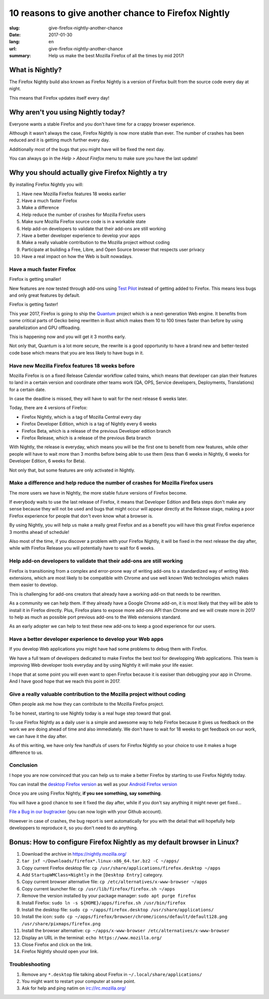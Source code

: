 10 reasons to give another chance to Firefox Nightly
####################################################

:slug: give-firefox-nightly-another-chance
:date: 2017-01-30
:lang: en
:url: give-firefox-nightly-another-chance
:summary:
    Help us make the best Mozilla Firefox of all the times by mid 2017!

What is Nightly?
================

The Firefox Nightly build also known as Firefox Nightly is a version
of Firefox built from the source code every day at night.

This means that Firefox updates itself every day!

.. image:: {filename}/images/nightly.png
    :alt: You've just been upgraded to Firefox Nightly 54!
    :align: center

Why aren't you using Nightly today?
===================================

Everyone wants a stable Firefox and you don't have time for a crappy
browser experience.

Although it wasn't always the case, Firefox Nightly is now more
stable than ever. The number of crashes has been reduced and it
is getting much further every day.

Additionally most of the bugs that you might have will be fixed the
next day.

You can always go in the `Help > About Firefox` menu to make sure you
have the last update!


Why you should actually give Firefox Nightly a try
==================================================

By installing Firefox Nightly you will:

#. Have new Mozilla Firefox features 18 weeks earlier
#. Have a much faster Firefox
#. Make a difference
#. Help reduce the number of crashes for Mozilla Firefox users
#. Make sure Mozilla Firefox source code is in a workable state
#. Help add-on developers to validate that their add-ons are still working
#. Have a better developer experience to develop your apps
#. Make a really valuable contribution to the Mozilla project without coding
#. Participate at building a Free, Libre, and Open Source browser that respects user privacy
#. Have a real impact on how the Web is built nowadays.

Have a much faster Firefox
--------------------------

Firefox is getting smaller!

New features are now tested through add-ons using
`Test Pilot <https://testpilot.firefox.com/>`_ instead of getting
added to Firefox. This means less bugs and only great features by
default.

Firefox is getting faster!

This year 2017, Firefox is going to ship the `Quantum
<https://wiki.mozilla.org/Quantum>`_ project which is a
next-generation Web engine. It benefits from some critical parts of
Gecko being rewritten in Rust which makes them 10 to 100 times faster
than before by using parallelization and GPU offloading.

This is happening now and you will get it 3 months early.

Not only that, Quantum is a lot more secure, the rewrite is a good
opportunity to have a brand new and better-tested code base which
means that you are less likely to have bugs in it.

Have new Mozilla Firefox features 18 weeks before
-------------------------------------------------

Mozilla Firefox is on a fixed Release Calendar workflow called trains,
which means that developer can plan their features to land in a
certain version and coordinate other teams work (QA, OPS, Service
developers, Deployments, Translations) for a certain date.

In case the deadline is missed, they will have to wait for the next
release 6 weeks later.

Today, there are 4 versions of Firefox:

- Firefox Nightly, which is a tag of Mozilla Central every day
- Firefox Developer Edition, which is a tag of Nightly every 6 weeks
- Firefox Beta, which is a release of the previous Developer edition branch
- Firefox Release, which is a release of the previous Beta branch

With Nightly, the release is everyday, which means you will be the
first one to benefit from new features, while other people will
have to wait more than 3 months before being able to use them (less
than 6 weeks in Nightly, 6 weeks for Developer Edition, 6 weeks for
Beta).

Not only that, but some features are only activated in Nightly.


Make a difference and help reduce the number of crashes for Mozilla Firefox users
---------------------------------------------------------------------------------

The more users we have in Nightly, the more stable future versions of
Firefox become.

If everybody waits to use the last release of Firefox, it means
that Developer Edition and Beta steps don't make any sense because
they will not be used and bugs that might occur will appear directly
at the Release stage, making a poor Firefox experience for people that
don't even know what a browser is.

By using Nightly, you will help us make a really great Firefox and as
a benefit you will have this great Firefox experience 3 months ahead
of schedule!

Also most of the time, if you discover a problem with your Firefox
Nightly, it will be fixed in the next release the day after, while
with Firefox Release you will potentially have to wait for 6 weeks.

Help add-on developers to validate that their add-ons are still working
-----------------------------------------------------------------------

.. image:: {filename}/images/amo.png
    :alt: Add-ons for Firefox
    :align: center

Firefox is transitioning from a complex and error-prone way of
writing add-ons to a standardized way of writing Web extensions, which
are most likely to be compatible with Chrome and use well known Web
technologies which makes them easier to develop.

This is challenging for add-ons creators that already have a working
add-on that needs to be rewritten.

As a community we can help them. If they already have a Google Chrome
add-on, it is most likely that they will be able to install it in
Firefox directly. Plus, Firefox plans to expose more add-ons API
than Chrome and we will create more in 2017 to help as much as
possible port previous add-ons to the Web extensions standard.

As an early adopter we can help to test these new add-ons to keep a
good experience for our users.

Have a better developer experience to develop your Web apps
-----------------------------------------------------------

If you develop Web applications you might have had some problems to
debug them with Firefox.

We have a full team of developers dedicated to make Firefox the best
tool for developping Web applications. This team is improving Web
developer tools everyday and by using Nightly it will make your life
easier.

I hope that at some point you will even want to open Firefox because
it is easiser than debugging your app in Chrome. And I have good hope
that we reach this point in 2017.


Give a really valuable contribution to the Mozilla project without coding
-------------------------------------------------------------------------

Often people ask me how they can contribute to the Mozilla Firefox
project.

To be honest, starting to use Nightly today is a real huge step toward
that goal.

To use Firefox Nightly as a daily user is a simple and awesome way to
help Firefox because it gives us feedback on the work we are doing
ahead of time and also immediately. We don't have to wait for 18 weeks to
get feedback on our work, we can have it the day after.

As of this writing, we have only few handfuls of users for Firefox
Nightly so your choice to use it makes a huge difference to us.


Conclusion
----------

I hope you are now convinced that you can help us to make a better
Firefox by starting to use Firefox Nightly today.

You can install the `desktop Firefox version <https://nightly.mozilla.org/>`_ as well as your
`Android Firefox version <https://www.mozilla.org/firefox/channel/android/>`_

Once you are using Firefox Nightly, **if you see something, say something**.

You will have a good chance to see it fixed the day after, while if
you don't say anything it might never get fixed...

`File a Bug in our bugtracker <https://bugzilla.mozilla.org/>`_ (you
can now login with your Github account).

However in case of crashes, the bug report is sent automatically for
you with the detail that will hopefully help developpers to reproduce
it, so you don't need to do anything.

Bonus: How to configure Firefox Nightly as my default browser in Linux?
=======================================================================

.. image:: {filename}/images/ubuntu-behavior.png
    :alt: Setup Firefox Nightly on Ubuntu.
    :align: center


#. Download the archive in https://nightly.mozilla.org/
#. ``tar jxf ~/Downloads/firefox*.linux-x86_64.tar.bz2 -C ~/apps/``
#. Copy current Firefox desktop file: ``cp /usr/share/applications/firefox.desktop ~/apps``
#. Add ``StartupWMClass=Nightly`` in the ``[Desktop Entry]`` category.
#. Copy current browser alternative file: ``cp /etc/alternatives/x-www-browser ~/apps``
#. Copy current launcher file: ``cp /usr/lib/firefox/firefox.sh ~/apps``
#. Remove the version installed by your package manager: ``sudo apt purge firefox``
#. Install Firefox: ``sudo ln -s ${HOME}/apps/firefox.sh /usr/bin/firefox``
#. Install the desktop file: ``sudo cp ~/apps/firefox.desktop /usr/share/applications/``
#. Install the icon: ``sudo cp ~/apps/firefox/browser/chrome/icons/default/default128.png /usr/share/pixmaps/firefox.png``
#. Install the browser alternative: ``cp ~/apps/x-www-browser /etc/alternatives/x-www-browser``
#. Display an URL in the terminal: ``echo https://www.mozilla.org/``
#. Close Firefox and click on the link.
#. Firefox Nightly should open your link.

Troubleshooting
---------------

#. Remove any ``*.desktop`` file talking about Firefox in ``~/.local/share/applications/``
#. You might want to restart your computer at some point.
#. Ask for help and ping natim on irc://irc.mozilla.org/
